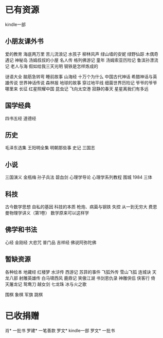 * 已有资源
kindle一部
** 小朋友课外书
爱的教育
海底两万里
苦儿流浪记
水孩子
柳林风声
绿山墙的安妮
绿野仙踪
木偶奇遇记
神秘岛
汤姆叔叔的小屋
名人传
格列佛游记
童年
汤姆索亚历险记
鲁滨孙漂流记
老人与海
假如给我三天光明
钢铁是怎样炼成的


谜语大全
脑筋急转弯
睡前故事
山海经
十万个为什么
中国古代神话
希腊神话与英雄传说
世界神话传说
森林报
地球的故事
穿过地平线
细菌世界历险记
爷爷的爷爷哪里来
长征
红星照耀中国
昆虫记
飞向太空港
寂静的春天
星星离我们有多远
** 国学经典
四书五经
道德经
** 历史
毛泽东选集
王阳明全集
明朝那些事
史记
三国志
** 小说
三国演义
金瓶梅
孙子兵法
碧血剑
心理学导论
心理学系列教程
围城
1984
三体
** 科技
古今数学思想
自私的基因
科技的本质
枪炮、病菌与钢铁
失控
从一到无穷大
费恩曼物理学讲义（第1卷）
数学原来可以这样学

** 佛学和书法
心经
金刚经
大悲咒
普门品
吉祥经
佛说阿弥陀佛

** 暂缺资源
各种绘本
地藏经
红楼梦
水浒传
西游记
苏菲的事件
飞狐外传
雪山飞狐
连城诀
天龙八部
射雕英雄传
白马啸西风
鹿鼎记
笑傲江湖
书剑恩仇录
神雕侠侣
侠客行
倚天屠龙记
鸳鸯刀
越女剑
七龙珠
冰与火之歌

围棋
象棋
军旗
跳棋

* 已收捐赠
肖*    一批书
罗建*  一笔善款
罗文*  kindle一部
罗文*  一批书

